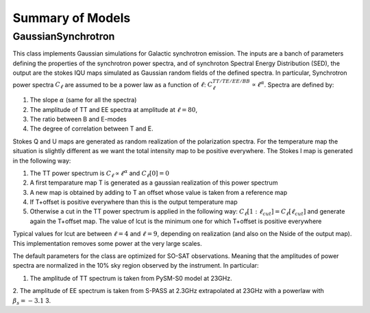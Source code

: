 Summary of Models
**********************

GaussianSynchrotron
===========

This class implements Gaussian simulations for Galactic synchrotron emission.
The inputs are a banch of parameters defining the properties of the synchrotron power spectra, and of synchroton Spectral Energy Distribution (SED), the output are the stokes IQU maps simulated as Gaussian random fields of the defined spectra. 
In particular, Synchrotron power spectra :math:`C_{\ell}` are assumed to be a power law as a function of :math:`\ell`: :math:`C_{\ell}^{TT/TE/EE/BB}\propto\ell^{\alpha}`. 
Spectra are defined by:

1. The slope :math:`\alpha` (same for all the spectra)
2. The amplitude of TT and EE spectra at amplitude at :math:`\ell=80`, 
3. The ratio between B and E-modes
4. The degree of correlation between T and E.

Stokes Q and U maps are generated as random realization of the polarization spectra. For the temperature map the situation is slightly different as we want the total intensity map to be positive everywhere.
The Stokes I map is generated in the following way:

1. The TT power spectrum is  :math:`C_\ell \propto \ell^\alpha` and :math:`C_\ell[0]=0`
2. A first temparature map T is generated as a gaussian realization of this power spectrum
3. A new map is obtained by adding to T an offset whose value is taken from a reference map
4. If T+offset is positive everywhere than this is the output temperature map
5. Otherwise a cut in the TT power spectrum is applied in the following way: :math:`C_\ell[1:\ell_{cut}] = C_\ell[\ell_{cut}]` and generate again the T+offset map. The value of lcut is the minimum one for which T+offset is positive everywhere

Typical values for lcut are between :math:`\ell=4` and :math:`\ell=9`, depending on realization (and also on the Nside of the output map). This implementation removes some power at the very large scales.

The default parameters for the class are optimized for SO-SAT observations. Meaning that the amplitudes of power spectra are normalized in the 10% sky region observed by the instrument. In particular:

1. The amplitude of TT spectrum is taken from PySM-S0 model at 23GHz.
2. The amplitude of EE spectrum is taken from S-PASS at 2.3GHz extrapolated at 23GHz with a powerlaw with       :math:`\beta_s=-3.1`
3. 
